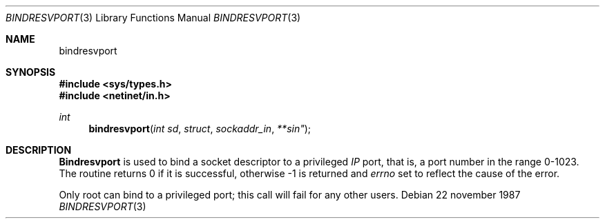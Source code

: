 .\" @(#)bindresvport.3n	2.2 88/08/02 4.0 RPCSRC; from 1.7 88/03/14 SMI
.Dd "22 november 1987"
.Dt BINDRESVPORT 3
.Os
.Sh NAME
.Nm bindresvport
.Ndbind a socket to a privileged IP port
.Sh SYNOPSIS
.Fd #include <sys/types.h>
.Fd #include <netinet/in.h>
.Ft int
.Fn bindresvport "int sd "struct sockaddr_in **sin"
.Sh DESCRIPTION
.Nm Bindresvport
is used to bind a socket descriptor to a privileged
.Em IP
port, that is, a
port number in the range 0-1023.
The routine returns 0 if it is successful,
otherwise -1 is returned and
.Va errno
set to reflect the cause of the error.
.Pp
Only root can bind to a privileged port; this call will fail for any
other users.
